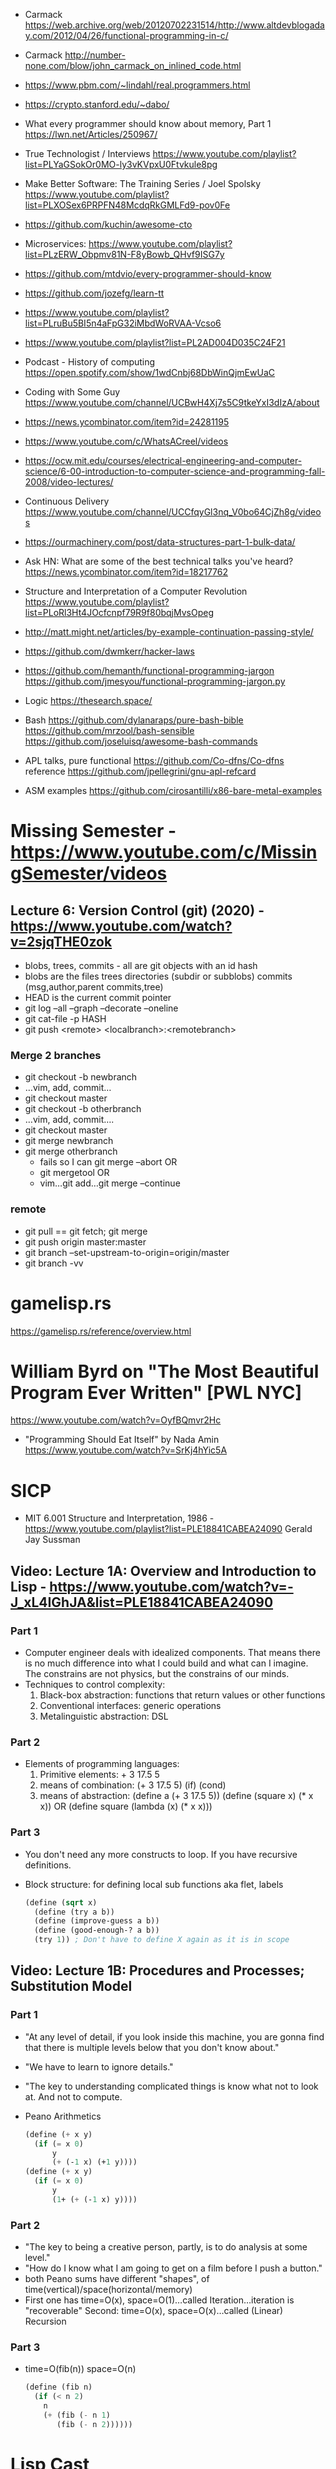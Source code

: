 - Carmack https://web.archive.org/web/20120702231514/http://www.altdevblogaday.com/2012/04/26/functional-programming-in-c/
- Carmack http://number-none.com/blow/john_carmack_on_inlined_code.html
- https://www.pbm.com/~lindahl/real.programmers.html
- https://crypto.stanford.edu/~dabo/
- What every programmer should know about memory, Part 1
  https://lwn.net/Articles/250967/
- True Technologist / Interviews
  https://www.youtube.com/playlist?list=PLYaGSokOr0MO-ly3vKVpxU0Ftvkule8pg
- Make Better Software: The Training Series / Joel Spolsky
  https://www.youtube.com/playlist?list=PLXOSex6PRPFN48McdqRkGMLFd9-pov0Fe
- https://github.com/kuchin/awesome-cto
- Microservices: https://www.youtube.com/playlist?list=PLzERW_Obpmv81N-F8yBowb_QHvf9ISG7y
- https://github.com/mtdvio/every-programmer-should-know
- https://github.com/jozefg/learn-tt
- https://www.youtube.com/playlist?list=PLruBu5BI5n4aFpG32iMbdWoRVAA-Vcso6
- https://www.youtube.com/playlist?list=PL2AD004D035C24F21
- Podcast - History of computing https://open.spotify.com/show/1wdCnbj68DbWinQjmEwUaC
- Coding with Some Guy
  https://www.youtube.com/channel/UCBwH4Xj7s5C9tkeYxI3dIzA/about
- https://news.ycombinator.com/item?id=24281195
- https://www.youtube.com/c/WhatsACreel/videos
- https://ocw.mit.edu/courses/electrical-engineering-and-computer-science/6-00-introduction-to-computer-science-and-programming-fall-2008/video-lectures/
-  Continuous Delivery https://www.youtube.com/channel/UCCfqyGl3nq_V0bo64CjZh8g/videos
- https://ourmachinery.com/post/data-structures-part-1-bulk-data/
- Ask HN: What are some of the best technical talks you've heard?
  https://news.ycombinator.com/item?id=18217762
- Structure and Interpretation of a Computer Revolution https://www.youtube.com/playlist?list=PLoRl3Ht4JOcfcnpf79R9f80bqjMvsOpeg
- http://matt.might.net/articles/by-example-continuation-passing-style/
- https://github.com/dwmkerr/hacker-laws
- https://github.com/hemanth/functional-programming-jargon
  https://github.com/jmesyou/functional-programming-jargon.py

- Logic
  https://thesearch.space/
- Bash
  https://github.com/dylanaraps/pure-bash-bible
  https://github.com/mrzool/bash-sensible
  https://github.com/joseluisq/awesome-bash-commands
- APL
  talks, pure functional https://github.com/Co-dfns/Co-dfns
  reference https://github.com/jpellegrini/gnu-apl-refcard
- ASM
  examples https://github.com/cirosantilli/x86-bare-metal-examples
* Missing Semester - https://www.youtube.com/c/MissingSemester/videos
** Lecture 6: Version Control (git) (2020) - https://www.youtube.com/watch?v=2sjqTHE0zok
- blobs, trees, commits - all are git objects with an id hash
- blobs are the files
  trees directories (subdir or subblobs)
  commits (msg,author,parent commits,tree)
- HEAD is the current commit pointer
- git log --all --graph --decorate --oneline
- git cat-file -p HASH
- git push <remote> <localbranch>:<remotebranch>
*** Merge 2 branches
- git checkout -b newbranch
- ...vim, add, commit...
- git checkout master
- git checkout -b otherbranch
- ...vim, add, commit....
- git checkout master
- git merge newbranch
- git merge otherbranch
  - fails so I can git merge --abort OR
  - git mergetool OR
  - vim...git add...git merge --continue
*** remote
- git pull == git fetch; git merge
- git push origin master:master
- git branch --set-upstream-to-origin=origin/master
- git branch -vv
* gamelisp.rs
https://gamelisp.rs/reference/overview.html
* William Byrd on "The Most Beautiful Program Ever Written" [PWL NYC]
  https://www.youtube.com/watch?v=OyfBQmvr2Hc
  - "Programming Should Eat Itself" by Nada Amin
    https://www.youtube.com/watch?v=SrKj4hYic5A
* SICP
- MIT 6.001 Structure and Interpretation, 1986 - https://www.youtube.com/playlist?list=PLE18841CABEA24090
  Gerald Jay Sussman
** Video: Lecture 1A: Overview and Introduction to Lisp - https://www.youtube.com/watch?v=-J_xL4IGhJA&list=PLE18841CABEA24090
*** Part 1
- Computer engineer deals with idealized components.
  That means there is no much difference into what I could build and what can I imagine.
  The constrains are not physics, but the constrains of our minds.
- Techniques to control complexity:
  1) Black-box abstraction: functions that return values or other functions
  2) Conventional interfaces: generic operations
  3) Metalinguistic abstraction: DSL
*** Part 2
- Elements of programming languages:
  1) Primitive elements:              + 3 17.5 5
  2) means of combination:           (+ 3 17.5 5) (if) (cond)
  3) means of abstraction: (define a (+ 3 17.5 5))
     (define (square x) (* x x)) OR (define square (lambda (x) (* x x)))
*** Part 3
- You don't need any more constructs to loop. If you have recursive definitions.
- Block structure: for defining local sub functions aka flet, labels
  #+begin_src scheme
  (define (sqrt x)
    (define (try a b))
    (define (improve-guess a b))
    (define (good-enough-? a b))
    (try 1)) ; Don't have to define X again as it is in scope
  #+end_src
** Video: Lecture 1B: Procedures and Processes; Substitution Model
*** Part 1
- "At any level of detail, if you look inside this machine, you are gonna find that there is multiple levels below that you don't know about."
- "We have to learn to ignore details."
- "The key to understanding complicated things is know what not to look at. And not to compute.
- Peano Arithmetics
  #+begin_src scheme
  (define (+ x y)
    (if (= x 0)
        y
        (+ (-1 x) (+1 y))))
  (define (+ x y)
    (if (= x 0)
        y
        (1+ (+ (-1 x) y))))
  #+end_src
*** Part 2
- "The key to being a creative person, partly, is to do analysis at some level."
- "How do I know what I am going to get on a film before I push a button."
- both Peano sums have different "shapes", of time(vertical)/space(horizontal/memory)
- First one has time=O(x), space=O(1)...called Iteration...iteration is "recoverable"
  Second: time=O(x), space=O(x)...called (Linear) Recursion
*** Part 3
- time=O(fib(n))
  space=O(n)
  #+begin_src scheme
  (define (fib n)
    (if (< n 2)
      n
      (+ (fib (- n 1)
         (fib (- n 2))))))
  #+end_src
* Lisp Cast
** A Theory of functional programming 0001
   - Started the podcast as a way to put the ideas of his book out of his head
** Is Haskell a Procedural Language
   - Anecdote of working on a system that didn't implement function programming.
     And was growing "too large".
     Most of the code was IO.
   - They weren't doing:
     1) high order abstractions
     2) Data abstractions, operating on that data
     3) Representing things as a pure domain model
   - They needed to abstract and work with that pure representation and then do a min of IO stuff.
   - FP is a mindset, distinguishing between
     - actions (side effects)
     - calculations
     - data
* Video Object-Oriented Programming is Bad
  https://www.youtube.com/watch?v=QM1iUe6IofM
